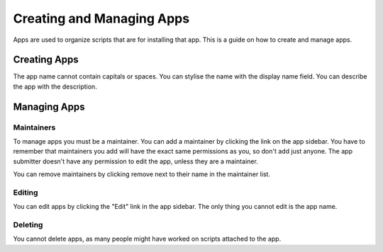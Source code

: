 Creating and Managing Apps
==========================

Apps are used to organize scripts that are for installing that app. This is a guide on how
to create and manage apps.

Creating Apps
-------------

.. image:: ../_static/create-app.png
  :alt: Create App Form

The app name cannot contain capitals or spaces. You can stylise the name with the
display name field. You can describe the app with the description.


Managing Apps
-------------

.. image:: ../_static/app-info.png
  :alt: App Info

Maintainers
***********

To manage apps you must be a maintainer. You can add a maintainer by clicking the link on
the app sidebar. You have to remember that maintainers you add will have the exact same
permissions as you, so don't add just anyone. The app submitter doesn't have any permission
to edit the app, unless they are a maintainer.

You can remove maintainers by clicking remove next to their name in the maintainer list.

Editing
*******

You can edit apps by clicking the "Edit" link in the app sidebar. The only thing you cannot
edit is the app name.

Deleting
********

You cannot delete apps, as many people might have worked on scripts attached to the app. 
